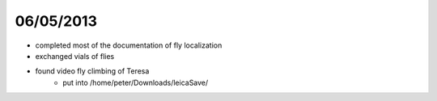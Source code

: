 ==========
06/05/2013
==========

- completed most of the documentation of fly localization
- exchanged vials of flies

- found video fly climbing of Teresa
    - put into /home/peter/Downloads/leicaSave/
